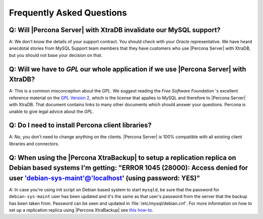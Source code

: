 .. _faq:

==========================
Frequently Asked Questions
==========================

Q: Will |Percona Server| with XtraDB invalidate our MySQL support?
======================================================================

A: We don't know the details of your support contract. You should check with your *Oracle* representative. We have heard anecdotal stories from MySQL Support team members that they have customers who use |Percona Server| with XtraDB, but you should not base your decision on that.

Q: Will we have to *GPL* our whole application if we use |Percona Server| with XtraDB?
========================================================================================

A: This is a common misconception about the *GPL*. We suggest reading the *Free Software Foundation* 's excellent reference material on the `GPL Version 2 <http://www.gnu.org/licenses/old-licenses/gpl-2.0.html>`_, which is the license that applies to MySQL and therefore to |Percona Server| with XtraDB. That document contains links to many other documents which should answer your questions. Percona is unable to give legal advice about the *GPL*.

Q: Do I need to install Percona client libraries?
===================================================

A: No, you don't need to change anything on the clients. |Percona Server| is 100% compatible with all existing client libraries and connectors.

Q: When using the |Percona XtraBackup| to setup a replication replica on Debian based systems I'm getting: "ERROR 1045 (28000): Access denied for user 'debian-sys-maint'@'localhost' (using password: YES)"
===============================================================================================================================================================================================================

A: In case you're using init script on Debian based system to start ``mysqld``, be sure that the password for ``debian-sys-maint`` user has been updated and it's the same as that user's password from the server that the backup has been taken from. Password can be seen and updated in :file:`/etc/mysql/debian.cnf`. For more information on how to set up a replication replica using |Percona XtraBackup| see `this how-to <http://www.percona.com/doc/percona-xtrabackup/2.1/howtos/setting_up_replication.html>`_.
